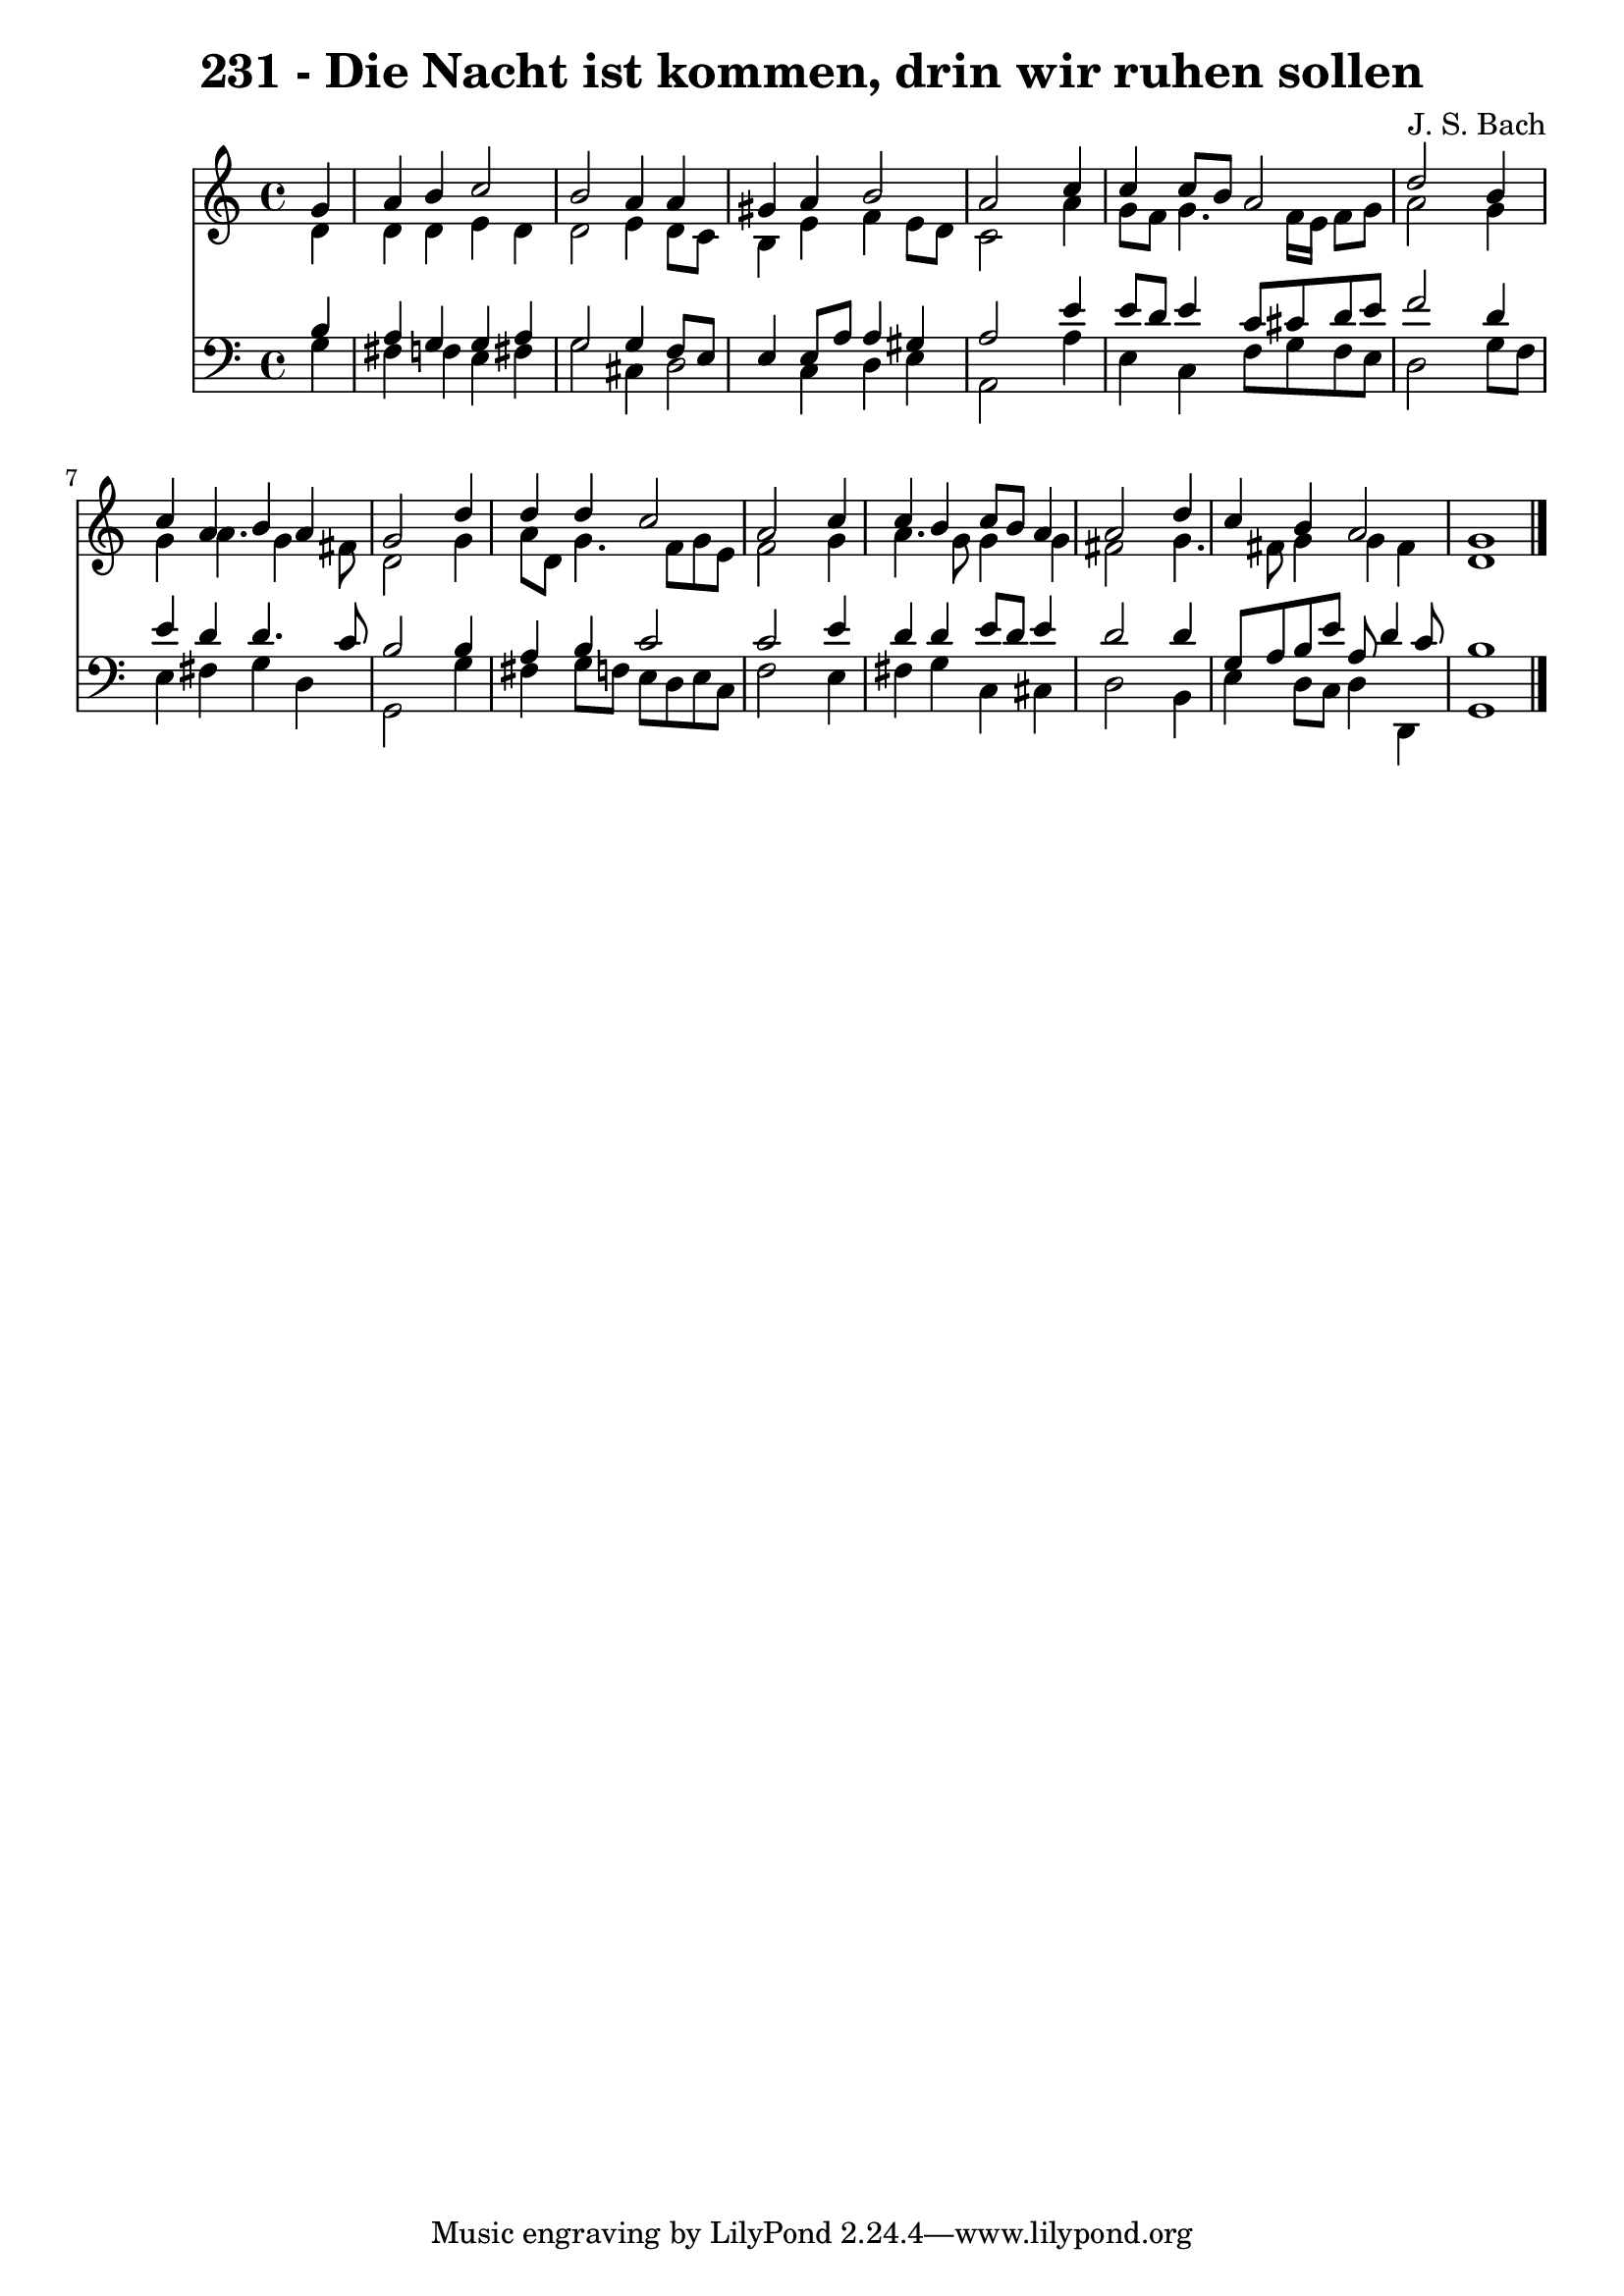
\version "2.10.33"

\header {
  title = "231 - Die Nacht ist kommen, drin wir ruhen sollen"
  composer = "J. S. Bach"
}

global =  {
  \time 4/4 
  \key c \major
}

soprano = \relative c {
  \partial 4 g''4 
  a b c2 
  b a4 a 
  gis a b2 
  a s4 c 
  c c8 b a2 
  d s4 b 
  c a b a 
  g2 s4 d' 
  d d c2 
  a s4 c 
  c b c8 b a4 
  a2 s4 d 
  c b a2 
  g1 
}


alto = \relative c {
  \partial 4 d'4 
  d d e d 
  d2 e4 d8 c 
  b4 e f e8 d 
  c2 s4 a' 
  g8 f g4. f16 e f8 g 
  a2 s4 g 
  g a4. g4 fis8 
  d2 s4 g 
  a8 d, g4. f8 g e 
  f2 s4 g 
  a4. g8 g4 g 
  fis2 s4 g4. fis8 g4 g fis 
  d1 
}


tenor = \relative c {
  \partial 4 b'4 
  a g g a 
  g2 g4 f8 e 
  e4 e8 a a4 gis 
  a2 s4 e' 
  e8 d e4 c8 cis d e 
  f2 s4 d 
  e d d4. c8 
  b2 s4 b 
  a b c2 
  c s4 e 
  d d e8 d e4 
  d2 s4 d 
  g,8 a b e a, d4 c8 
  b1 
}


baixo = \relative c {
  \partial 4 g'4 
  fis f e fis 
  g2 cis,4 d2 c4 d e 
  a,2 s4 a' 
  e c f8 g f e 
  d2 s4 g8 f 
  e4 fis g d 
  g,2 s4 g' 
  fis g8 f e d e c 
  f2 s4 e 
  fis g c, cis 
  d2 s4 b 
  e d8 c d4 d, 
  g1 
}


\score {
  <<
    \new Staff {
      <<
        \global
        \new Voice = "1" { \voiceOne \soprano }
        \new Voice = "2" { \voiceTwo \alto }
      >>
    }
    \new Staff {
      <<
        \global
        \clef "bass"
        \new Voice = "1" {\voiceOne \tenor }
        \new Voice = "2" { \voiceTwo \baixo \bar "|."}
      >>
    }
  >>
}